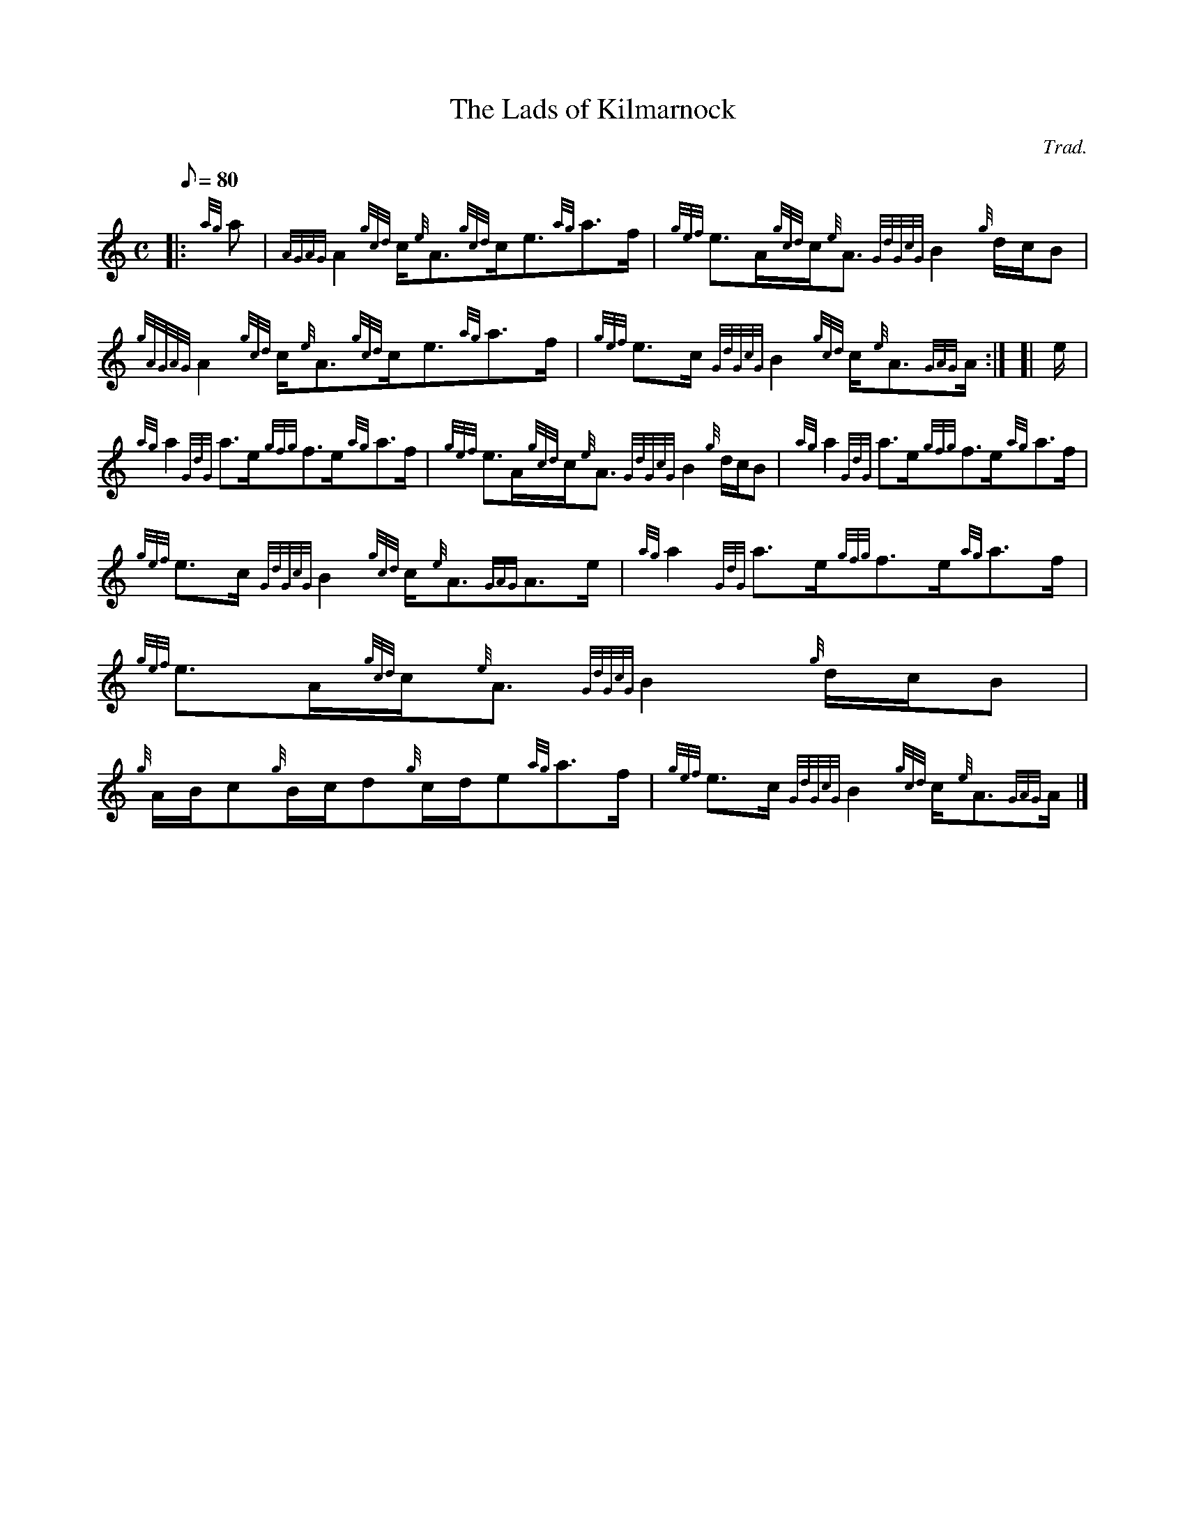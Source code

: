 X: 1
T:The Lads of Kilmarnock
M:C
L:1/8
Q:80
C:Trad.
S:Strathspey
K:HP
|: {ag}a|
{AGAG}A2{gcd}c/2{e}A3/2{gcd}c/2e3/2{ag}a3/2f/2|
{gef}e3/2A/2{gcd}c/2{e}A3/2{GdGcG}B2{g}d/2c/2B|  !
{gAGAG}A2{gcd}c/2{e}A3/2{gcd}c/2e3/2{ag}a3/2f/2|
{gef}e3/2c/2{GdGcG}B2{gcd}c/2{e}A3/2{GAG}A/2:| [|
e/2|  !
{ag}a2{GdG}a3/2e/2{gfg}f3/2e/2{ag}a3/2f/2|
{gef}e3/2A/2{gcd}c/2{e}A3/2{GdGcG}B2{g}d/2c/2B|
{ag}a2{GdG}a3/2e/2{gfg}f3/2e/2{ag}a3/2f/2|  !
{gef}e3/2c/2{GdGcG}B2{gcd}c/2{e}A3/2{GAG}A3/2e/2|
{ag}a2{GdG}a3/2e/2{gfg}f3/2e/2{ag}a3/2f/2|
{gef}e3/2A/2{gcd}c/2{e}A3/2{GdGcG}B2{g}d/2c/2B|  !
{g}A/2B/2c{g}B/2c/2d{g}c/2d/2e{ag}a3/2f/2|
{gef}e3/2c/2{GdGcG}B2{gcd}c/2{e}A3/2{GAG}A/2|]
